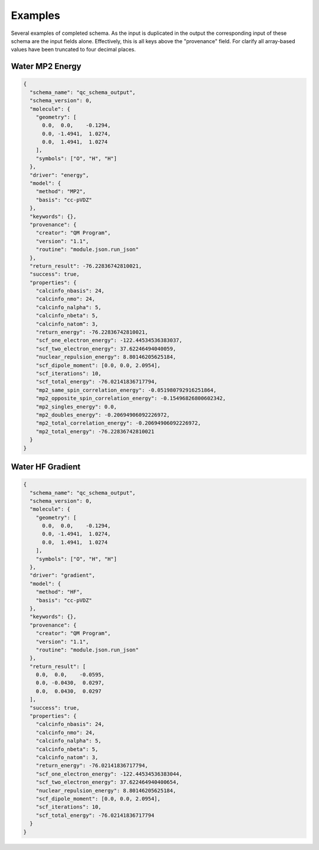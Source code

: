Examples
========

Several examples of completed schema. As the input is duplicated in the output
the corresponding input of these schema are the input fields alone.
Effectively, this is all keys above the "provenance" field. For clarify all
array-based values have been truncated to four decimal places.

Water MP2 Energy
~~~~~~~~~~~~~~~~

.. code:: python

  {
    "schema_name": "qc_schema_output",
    "schema_version": 0,
    "molecule": {
      "geometry": [
        0.0,  0.0,    -0.1294,
        0.0, -1.4941,  1.0274,
        0.0,  1.4941,  1.0274
      ],
      "symbols": ["O", "H", "H"]
    },
    "driver": "energy",
    "model": {
      "method": "MP2",
      "basis": "cc-pVDZ"
    },
    "keywords": {},
    "provenance": {
      "creator": "QM Program",
      "version": "1.1",
      "routine": "module.json.run_json"
    },
    "return_result": -76.22836742810021,
    "success": true,
    "properties": {
      "calcinfo_nbasis": 24,
      "calcinfo_nmo": 24,
      "calcinfo_nalpha": 5,
      "calcinfo_nbeta": 5,
      "calcinfo_natom": 3,
      "return_energy": -76.22836742810021,
      "scf_one_electron_energy": -122.44534536383037,
      "scf_two_electron_energy": 37.62246494040059,
      "nuclear_repulsion_energy": 8.80146205625184,
      "scf_dipole_moment": [0.0, 0.0, 2.0954],
      "scf_iterations": 10,
      "scf_total_energy": -76.02141836717794,
      "mp2_same_spin_correlation_energy": -0.051980792916251864,
      "mp2_opposite_spin_correlation_energy": -0.15496826800602342,
      "mp2_singles_energy": 0.0,
      "mp2_doubles_energy": -0.20694906092226972,
      "mp2_total_correlation_energy": -0.20694906092226972,
      "mp2_total_energy": -76.22836742810021
    }
  }


Water HF Gradient
~~~~~~~~~~~~~~~~~~

.. code:: python

  {
    "schema_name": "qc_schema_output",
    "schema_version": 0,
    "molecule": {
      "geometry": [
        0.0,  0.0,    -0.1294,
        0.0, -1.4941,  1.0274,
        0.0,  1.4941,  1.0274
      ],
      "symbols": ["O", "H", "H"]
    },
    "driver": "gradient",
    "model": {
      "method": "HF",
      "basis": "cc-pVDZ"
    },
    "keywords": {},
    "provenance": {
      "creator": "QM Program",
      "version": "1.1",
      "routine": "module.json.run_json"
    },
    "return_result": [
      0.0,  0.0,    -0.0595,
      0.0, -0.0430,  0.0297,
      0.0,  0.0430,  0.0297
    ],
    "success": true,
    "properties": {
      "calcinfo_nbasis": 24,
      "calcinfo_nmo": 24,
      "calcinfo_nalpha": 5,
      "calcinfo_nbeta": 5,
      "calcinfo_natom": 3,
      "return_energy": -76.02141836717794,
      "scf_one_electron_energy": -122.44534536383044,
      "scf_two_electron_energy": 37.622464940400654,
      "nuclear_repulsion_energy": 8.80146205625184,
      "scf_dipole_moment": [0.0, 0.0, 2.0954],
      "scf_iterations": 10,
      "scf_total_energy": -76.02141836717794
    }
  }


